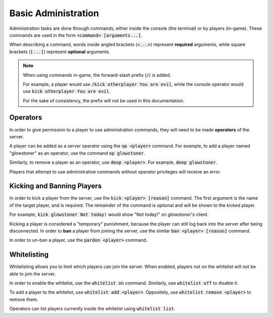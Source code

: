 Basic Administration
====================

Administration tasks are done through commands, either inside the console (the terminal) or by players (in-game).
These commands are used in the form :code:`<command> [arguments...]`.

When describing a command, words inside angled brackets (:code:`<...>`) represent **required** arguments, while square
brackets (:code:`[...]`) represent **optional** arguments.

.. note::

    When using commands in-game, the forward-slash prefix (:code:`/`) is added.

    For example, a player would use :code:`/kick otherplayer You are evil`, while the console operator would use
    :code:`kick otherplayer You are evil`.

    For the sake of consistency, the prefix will not be used in this documentation.

Operators
---------

In order to give permission to a player to use administration commands, they will need to be made **operators** of the server.

A player can be added as a server operator using the :code:`op <player>` command. For example, to add a player named "glowstoner" as an operator,
use the command :code:`op glowstoner`.

Similarly, to remove a player as an operator, use :code:`deop <player>`. For example, :code:`deop glowstoner`.

Players that attempt to use administrative commands without operator privileges will receive an error.

Kicking and Banning Players
---------------------------

In order to kick a player from the server, use the :code:`kick <player> [reason]` command. The first argument
is the name of the target player, and is required. The remainder of the command is optional and will be shown
to the kicked player.

For example, :code:`kick glowstoner Not today!` would show "Not today!" on `glowstoner`'s client.

Kicking a player is considered a "temporary" punishment, because the player can still log back into the server after
being disconnected. In order to **ban** a player from joining the server, use the similar :code:`ban <player> [reason]` command.

In order to un-ban a player, use the :code:`pardon <player>` command.

Whitelisting
------------

Whitelisting allows you to limit which players can join the server. When enabled, players not on the whitelist will
not be able to join the server.

In order to enable the whitelist, use the :code:`whitelist on` command. Similarly, use :code:`whitelist off` to
disable it.

To add a player to the whitelist, use :code:`whitelist add <player>`. Oppositely, use :code:`whitelist remove <player>`
to remove them.

Operators can list players currently inside the whitelist using :code:`whitelist list`.